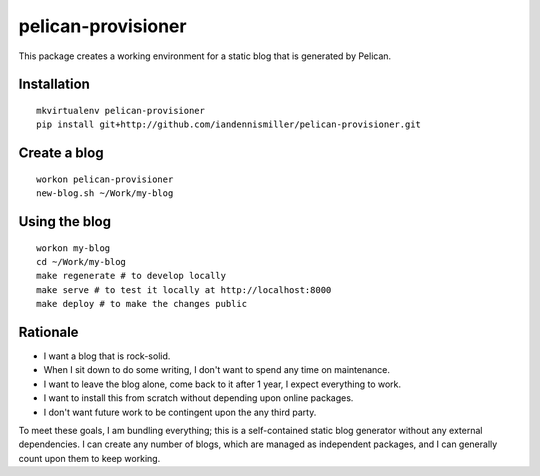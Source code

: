 pelican-provisioner
===================

This package creates a working environment for a static blog that is generated by Pelican.

Installation
------------

::

    mkvirtualenv pelican-provisioner
    pip install git+http://github.com/iandennismiller/pelican-provisioner.git

Create a blog
-------------

::

    workon pelican-provisioner
    new-blog.sh ~/Work/my-blog

Using the blog
--------------

::

    workon my-blog
    cd ~/Work/my-blog
    make regenerate # to develop locally
    make serve # to test it locally at http://localhost:8000
    make deploy # to make the changes public

Rationale
---------

- I want a blog that is rock-solid.
- When I sit down to do some writing, I don't want to spend any time on maintenance.
- I want to leave the blog alone, come back to it after 1 year, I expect everything to work.
- I want to install this from scratch without depending upon online packages.
- I don't want future work to be contingent upon the any third party.

To meet these goals, I am bundling everything; this is a self-contained static blog generator without any external dependencies.  I can create any number of blogs, which are managed as independent packages, and I can generally count upon them to keep working.
